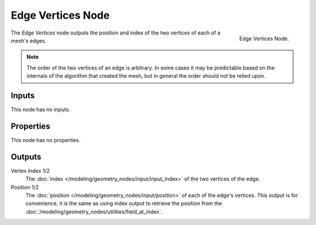 .. index:: Geometry Nodes; Edge Vertices
.. _bpy.types.GeometryNodeInputMeshEdgeVertices:

******************
Edge Vertices Node
******************

.. figure:: /images/modeling_geometry-nodes_input_edge-vertices_node.png
   :align: right

   Edge Vertices Node.

The *Edge Vertices* node outputs the position and index of the two vertices of each of a mesh's edges.

.. note::

   The order of the two vertices of an edge is arbitrary. In some cases it may be predictable
   based on the internals of the algorithm that created the mesh, but in general the order should
   not be relied upon.


Inputs
======

This node has no inputs.


Properties
==========

This node has no properties.


Outputs
=======

Vertex Index 1/2
   The :doc:`index </modeling/geometry_nodes/input/input_index>` of the two vertices of the edge.
   
Position 1/2
   The :doc:`position </modeling/geometry_nodes/input/position>` of each of the edge's vertices.
   This output is for convenience, it is the same as using index output to retrieve the position from the
   :doc:`/modeling/geometry_nodes/utilities/field_at_index`.
   
